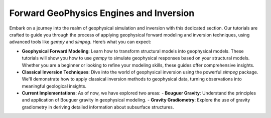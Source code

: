 Forward GeoPhysics Engines and Inversion
****************************************

Embark on a journey into the realm of geophysical simulation and inversion with this dedicated section. Our tutorials are crafted to guide you through the process of applying geophysical forward modeling and inversion techniques, using advanced tools like `gempy` and `simpeg`. Here’s what you can expect:

- **Geophysical Forward Modeling**: Learn how to transform structural models into geophysical models. These tutorials will show you how to use `gempy` to simulate geophysical responses based on your structural models. Whether you are a beginner or looking to refine your modeling skills, these guides offer comprehensive insights.

- **Classical Inversion Techniques**: Dive into the world of geophysical inversion using the powerful `simpeg` package. We'll demonstrate how to apply classical inversion methods to geophysical data, turning observations into meaningful geological insights.

- **Current Implementations**: As of now, we have explored two areas:
  - **Bouguer Gravity**: Understand the principles and application of Bouguer gravity in geophysical modeling.
  - **Gravity Gradiometry**: Explore the use of gravity gradiometry in deriving detailed information about subsurface structures.
